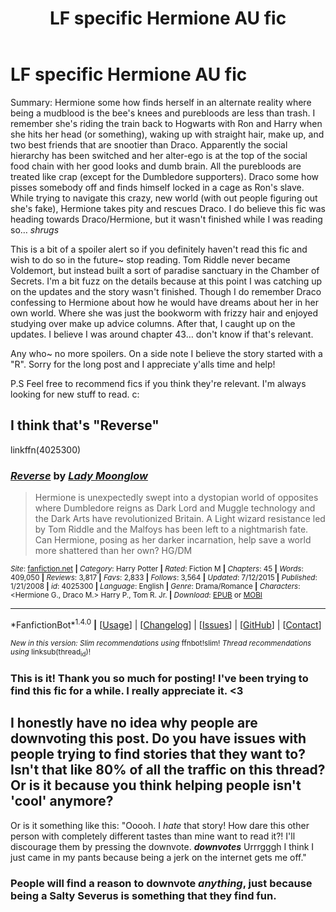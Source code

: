 #+TITLE: LF specific Hermione AU fic

* LF specific Hermione AU fic
:PROPERTIES:
:Author: SkyFlu
:Score: 12
:DateUnix: 1485236717.0
:DateShort: 2017-Jan-24
:FlairText: Request
:END:
Summary: Hermione some how finds herself in an alternate reality where being a mudblood is the bee's knees and purebloods are less than trash. I remember she's riding the train back to Hogwarts with Ron and Harry when she hits her head (or something), waking up with straight hair, make up, and two best friends that are snootier than Draco. Apparently the social hierarchy has been switched and her alter-ego is at the top of the social food chain with her good looks and dumb brain. All the purebloods are treated like crap (except for the Dumbledore supporters). Draco some how pisses somebody off and finds himself locked in a cage as Ron's slave. While trying to navigate this crazy, new world (with out people figuring out she's fake), Hermione takes pity and rescues Draco. I do believe this fic was heading towards Draco/Hermione, but it wasn't finished while I was reading so... /shrugs/

This is a bit of a spoiler alert so if you definitely haven't read this fic and wish to do so in the future~ stop reading. Tom Riddle never became Voldemort, but instead built a sort of paradise sanctuary in the Chamber of Secrets. I'm a bit fuzz on the details because at this point I was catching up on the updates and the story wasn't finished. Though I do remember Draco confessing to Hermione about how he would have dreams about her in her own world. Where she was just the bookworm with frizzy hair and enjoyed studying over make up advice columns. After that, I caught up on the updates. I believe I was around chapter 43... don't know if that's relevant.

Any who~ no more spoilers. On a side note I believe the story started with a "R". Sorry for the long post and I appreciate y'alls time and help!

P.S Feel free to recommend fics if you think they're relevant. I'm always looking for new stuff to read. c:


** I think that's "Reverse"

linkffn(4025300)
:PROPERTIES:
:Author: Starfox5
:Score: 10
:DateUnix: 1485237358.0
:DateShort: 2017-Jan-24
:END:

*** [[http://www.fanfiction.net/s/4025300/1/][*/Reverse/*]] by [[https://www.fanfiction.net/u/727962/Lady-Moonglow][/Lady Moonglow/]]

#+begin_quote
  Hermione is unexpectedly swept into a dystopian world of opposites where Dumbledore reigns as Dark Lord and Muggle technology and the Dark Arts have revolutionized Britain. A Light wizard resistance led by Tom Riddle and the Malfoys has been left to a nightmarish fate. Can Hermione, posing as her darker incarnation, help save a world more shattered than her own? HG/DM
#+end_quote

^{/Site/: [[http://www.fanfiction.net/][fanfiction.net]] *|* /Category/: Harry Potter *|* /Rated/: Fiction M *|* /Chapters/: 45 *|* /Words/: 409,050 *|* /Reviews/: 3,817 *|* /Favs/: 2,833 *|* /Follows/: 3,564 *|* /Updated/: 7/12/2015 *|* /Published/: 1/21/2008 *|* /id/: 4025300 *|* /Language/: English *|* /Genre/: Drama/Romance *|* /Characters/: <Hermione G., Draco M.> Harry P., Tom R. Jr. *|* /Download/: [[http://www.ff2ebook.com/old/ffn-bot/index.php?id=4025300&source=ff&filetype=epub][EPUB]] or [[http://www.ff2ebook.com/old/ffn-bot/index.php?id=4025300&source=ff&filetype=mobi][MOBI]]}

--------------

*FanfictionBot*^{1.4.0} *|* [[[https://github.com/tusing/reddit-ffn-bot/wiki/Usage][Usage]]] | [[[https://github.com/tusing/reddit-ffn-bot/wiki/Changelog][Changelog]]] | [[[https://github.com/tusing/reddit-ffn-bot/issues/][Issues]]] | [[[https://github.com/tusing/reddit-ffn-bot/][GitHub]]] | [[[https://www.reddit.com/message/compose?to=tusing][Contact]]]

^{/New in this version: Slim recommendations using/ ffnbot!slim! /Thread recommendations using/ linksub(thread_id)!}
:PROPERTIES:
:Author: FanfictionBot
:Score: 2
:DateUnix: 1485237381.0
:DateShort: 2017-Jan-24
:END:


*** This is it! Thank you so much for posting! I've been trying to find this fic for a while. I really appreciate it. <3
:PROPERTIES:
:Author: SkyFlu
:Score: 1
:DateUnix: 1485319487.0
:DateShort: 2017-Jan-25
:END:


** I honestly have no idea why people are downvoting this post. Do you have issues with people trying to find stories that they want to? Isn't that like 80% of all the traffic on this thread? Or is it because you think helping people isn't 'cool' anymore?

Or is it something like this: "Ooooh. I /hate/ that story! How dare this other person with completely different tastes than mine want to read it?! I'll discourage them by pressing the downvote. **/downvotes/** Urrrgggh I think I just came in my pants because being a jerk on the internet gets me off."
:PROPERTIES:
:Score: 5
:DateUnix: 1485286081.0
:DateShort: 2017-Jan-24
:END:

*** People will find a reason to downvote /anything/, just because being a Salty Severus is something that they find fun.
:PROPERTIES:
:Author: Ihateseatbelts
:Score: 1
:DateUnix: 1485287510.0
:DateShort: 2017-Jan-24
:END:
